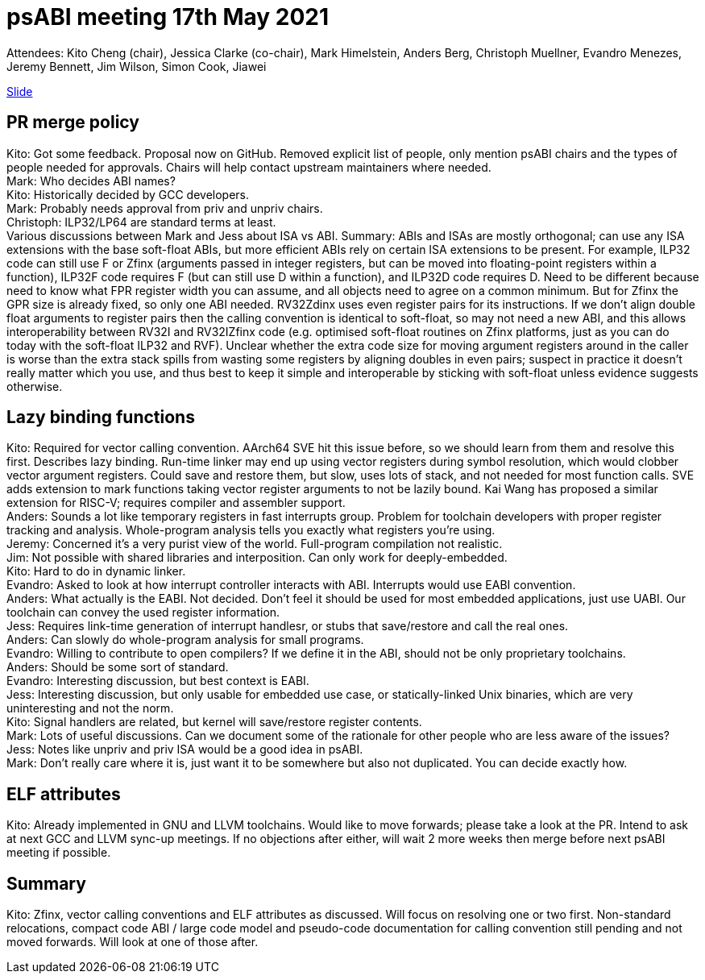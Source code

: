 = psABI meeting 17th May 2021

Attendees: Kito Cheng (chair), Jessica Clarke (co-chair), Mark Himelstein, Anders Berg, Christoph Muellner, Evandro Menezes, Jeremy Bennett, Jim Wilson, Simon Cook, Jiawei

https://docs.google.com/presentation/d/1Sv4XFGY34lB_NJTfN_IA6Jl-F0dCNIiccfrLA-hPKGQ/edit?usp=sharing[Slide]

== PR merge policy
Kito: Got some feedback. Proposal now on GitHub. Removed explicit list of people, only mention psABI chairs and the types of people needed for approvals. Chairs will help contact upstream maintainers where needed. +
Mark: Who decides ABI names? +
Kito: Historically decided by GCC developers. +
Mark: Probably needs approval from priv and unpriv chairs. +
Christoph: ILP32/LP64 are standard terms at least. +
Various discussions between Mark and Jess about ISA vs ABI. Summary: ABIs and ISAs are mostly orthogonal; can use any ISA extensions with the base soft-float ABIs, but more efficient ABIs rely on certain ISA extensions to be present. For example, ILP32 code can still use F or Zfinx (arguments passed in integer registers, but can be moved into floating-point registers within a function), ILP32F code requires F (but can still use D within a function), and ILP32D code requires D. Need to be different because need to know what FPR register width you can assume, and all objects need to agree on a common minimum. But for Zfinx the GPR size is already fixed, so only one ABI needed. RV32Zdinx uses even register pairs for its instructions. If we don't align double float arguments to register pairs then the calling convention is identical to soft-float, so may not need a new ABI, and this allows interoperability between RV32I and RV32IZfinx code (e.g. optimised soft-float routines on Zfinx platforms, just as you can do today with the soft-float ILP32 and RVF). Unclear whether the extra code size for moving argument registers around in the caller is worse than the extra stack spills from wasting some registers by aligning doubles in even pairs; suspect in practice it doesn't really matter which you use, and thus best to keep it simple and interoperable by sticking with soft-float unless evidence suggests otherwise.

== Lazy binding functions
Kito: Required for vector calling convention. AArch64 SVE hit this issue before, so we should learn from them and resolve this first. Describes lazy binding. Run-time linker may end up using vector registers during symbol resolution, which would clobber vector argument registers. Could save and restore them, but slow, uses lots of stack, and not needed for most function calls. SVE adds extension to mark functions taking vector register arguments to not be lazily bound. Kai Wang has proposed a similar extension for RISC-V; requires compiler and assembler support. +
Anders: Sounds a lot like temporary registers in fast interrupts group. Problem for toolchain developers with proper register tracking and analysis. Whole-program analysis tells you exactly what registers you're using. +
Jeremy: Concerned it's a very purist view of the world. Full-program compilation not realistic. +
Jim: Not possible with shared libraries and interposition. Can only work for deeply-embedded. +
Kito: Hard to do in dynamic linker. +
Evandro: Asked to look at how interrupt controller interacts with ABI. Interrupts would use EABI convention. +
Anders: What actually is the EABI. Not decided. Don't feel it should be used for most embedded applications, just use UABI. Our toolchain can convey the used register information. +
Jess: Requires link-time generation of interrupt handlesr, or stubs that save/restore and call the real ones. +
Anders: Can slowly do whole-program analysis for small programs. +
Evandro: Willing to contribute to open compilers? If we define it in the ABI, should not be only proprietary toolchains. +
Anders: Should be some sort of standard. +
Evandro: Interesting discussion, but best context is EABI. +
Jess: Interesting discussion, but only usable for embedded use case, or statically-linked Unix binaries, which are very uninteresting and not the norm. +
Kito: Signal handlers are related, but kernel will save/restore register contents. +
Mark: Lots of useful discussions. Can we document some of the rationale for other people who are less aware of the issues? +
Jess: Notes like unpriv and priv ISA would be a good idea in psABI. +
Mark: Don't really care where it is, just want it to be somewhere but also not duplicated. You can decide exactly how.

== ELF attributes
Kito: Already implemented in GNU and LLVM toolchains. Would like to move forwards; please take a look at the PR. Intend to ask at next GCC and LLVM sync-up meetings. If no objections after either, will wait 2 more weeks then merge before next psABI meeting if possible.

== Summary
Kito: Zfinx, vector calling conventions and ELF attributes as discussed. Will focus on resolving one or two first. Non-standard relocations, compact code ABI / large code model and pseudo-code documentation for calling convention still pending and not moved forwards. Will look at one of those after.
